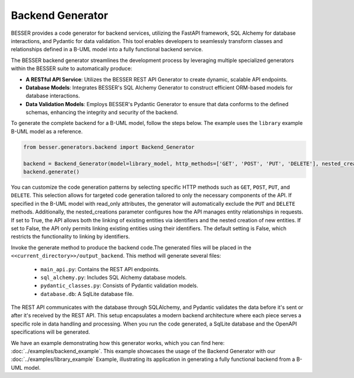 Backend Generator
=====================

BESSER provides a code generator for backend services, utilizing the FastAPI framework, SQL Alchemy for database interactions,
and Pydantic for data validation. This tool enables developers to seamlessly transform classes and relationships defined in a B-UML model 
into a fully functional backend service.

The BESSER backend generator streamlines the development process by leveraging multiple specialized generators within the BESSER suite to automatically produce:

- **A RESTful API Service**: Utilizes the BESSER REST API Generator to create dynamic, scalable API endpoints.
- **Database Models**: Integrates BESSER's SQL Alchemy Generator to construct efficient ORM-based models for database interactions.
- **Data Validation Models**: Employs BESSER's Pydantic Generator to ensure that data conforms to the defined schemas, enhancing the integrity and security of the backend.


To generate the complete backend for a B-UML model, follow the steps below. The example uses the ``library`` example B-UML model as a reference.

.. code-block:: python
    
    from besser.generators.backend import Backend_Generator
    
    backend = Backend_Generator(model=library_model, http_methods=['GET', 'POST', 'PUT', 'DELETE'], nested_creations = True)
    backend.generate()

You can customize the code generation patterns by selecting specific HTTP methods such as ``GET``, ``POST``, ``PUT``, and ``DELETE``.
This selection allows for targeted code generation tailored to only the necessary components of the API.
If specified in the B-UML model with read_only attributes, the generator will automatically exclude the ``PUT`` and ``DELETE`` methods.
Additionally, the nested_creations parameter configures how the API manages entity relationships in requests. If set to True, the API allows both 
the linking of existing entities via identifiers and the nested creation of new entities. If set to False, the API only permits linking existing 
entities using their identifiers. The default setting is False, which restricts the functionality to linking by identifiers.


Invoke the generate method to produce the backend code.The generated files will be placed in the ``<<current_directory>>/output_backend``.
This method will generate several files:

   + ``main_api.py``: Contains the REST API endpoints.
   + ``sql_alchemy.py``: Includes SQL Alchemy database models.
   + ``pydantic_classes.py``: Consists of Pydantic validation models.
   + ``database.db``: A SqlLite database file.


.. image:: ../img/backend_generator_schema.png
  :width: 1000
  :alt: Backend Generator user schema
  :align: center

The REST API communicates with the database through SQLAlchemy, and Pydantic validates the data before it's sent or after it's received by the REST API.
This setup encapsulates a modern backend architecture where each piece serves a specific role in data handling and processing.
When you run the code generated, a SqlLite database and the OpenAPI specifications will be generated.

We have an example demonstrating how this generator works, which you can find here: :doc:`../examples/backend_example`.
This example showcases the usage of the Backend Generator with our :doc:`../examples/library_example` Example, illustrating its application in generating a fully functional backend from a B-UML model.

        